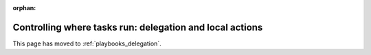 :orphan:

Controlling where tasks run: delegation and local actions
=========================================================

This page has moved to :ref:`playbooks_delegation`.
